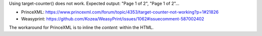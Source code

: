 Using target-counter() does not work.
Expected output: "Page 1 of 2", "Page 1 of 2"...

- PrinceXML: https://www.princexml.com/forum/topic/4353/target-counter-not-working?p=1#21826
- Weasyprint: https://github.com/Kozea/WeasyPrint/issues/1062#issuecomment-587002402

The workaround for PrinceXML is to inline the `content:` within the HTML.
